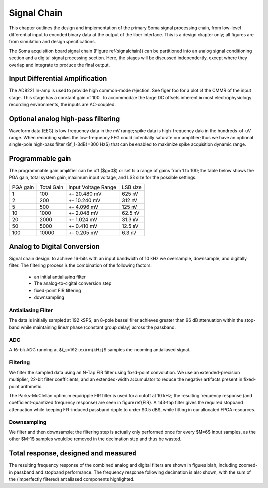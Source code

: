 .. |pm| replace:: +- 

.. &plusmn;


**************
 Signal Chain
**************

This chapter outlines the design and implementation of the primary
Soma signal processing chain, from low-level differential input to
encoded binary data at the output of the fiber interface. This is a
design chapter only; all figures are from simulation and design
specifications. 

The Soma acquisition board signal chain (Figure \ref{signalchain}) can
be partitioned into an analog signal conditioning section and a
digital signal processing section. Here, the stages will be discussed
independently, except where they overlap and integrate to produce the
final output.

.. figure:: signalchain.svg
   :autoconvert:

==================================
 Input Differential Amplification
==================================

The AD8221 In-amp is used to provide high common-mode rejection. See
figer foo for a plot of the CMMR of the input stage. This stage has a
constant gain of 100.  To accommodate the large DC offsets inherent in
most electrophysiology recording environments, the inputs are
AC-coupled.

=============================================
Optional analog high-pass filtering
=============================================

Waveform data (EEG) is low-frequency data in the mV range; spike data
is high-frequency data in the hundreds-of-uV range. When recording
spikes the low-frequency EEG could potentially saturate our amplifier;
thus we have an optional single-pole high-pass filter ($f_{-3dB}=300
Hz$) that can be enabled to maximize spike acquisition dynamic range.

.. todo:: FIGURE Frequency response of the board below 1 kHz with and without theoretical


===================
 Programmable gain
===================

The programmable gain amplifier can be off ($g=0$) or set to a range
of gains from 1 to 100; the table below shows the PGA gain, total
system gain, maximum input voltage, and LSB size for the possible
settings.

========   ===========  ===================  =========
PGA gain   Total Gain   Input Voltage Range  LSB size 
--------   -----------  -------------------  ---------
1           100            |pm| 20.480 mV     625 nV
2           200            |pm| 10.240 mV     312 nV
5           500  	   |pm| 4.096 mV       125 nV
10          1000 	   |pm| 2.048 mV       62.5 nV
20          2000 	   |pm| 1.024 mV       31.3 nV
50          5000 	   |pm| 0.410 mV       12.5 nV
100         10000 	   |pm| 0.205 mV       6.3 nV
========   ===========  ===================  =========


============================
Analog to Digital Conversion
============================

Signal chain design: to achieve 16-bits with an input bandwidth of 10
kHz we oversample, downsample, and digitally filter. The filtering
process is the combination of the following factors:

  - an initial antialiasing filter
  - The analog-to-digital conversion step
  - fixed-point FIR filtering
  - downsampling

---------------------
Antialiasing Filter
---------------------
The data is initially sampled at 192 kSPS; an 8-pole bessel filter
achieves greater than 96 dB attenuation within the stop-band while
maintaining linear phase (constant group delay) across the passband.

.. figure:: soma-1.analog.freqres.svg
   :autoconvert:

   Anti-aliasing filter total frequency response.

.. figure:: soma-1.analog.pass.svg
   :autoconvert:


   Antialiasing filter passband frequency response

.. figure:: soma-1.analog.grd.svg
   :autoconvert:

   Anti-aliasing filter group delay.


------
ADC
------

A 16-bit ADC running at $f_s=192 \textrm{kHz}$ samples the incoming antialiased signal. 

----------
Filtering
----------
We filter the sampled data using an N-Tap FIR filter using fixed-point
convolution. We use an extended-precision multiplier, 22-bit filter
coefficients, and an extended-width accumulator to reduce the negative
artifacts present in fixed-point arithmetic.

The Parks-McClellan optimum equiripple FIR filter is used for a cutoff
at 10 kHz; the resulting frequency response (and coefficient-quantized
frequency response) are seen in figure \ref{FIR}. A 143-tap filter
gives the required stopband attenuation while keeping FIR-induced
passband ripple to under $0.5 dB$, while fitting in our allocated FPGA
resources.

.. figure:: soma-1.digital.quant.svg
   :autoconvert:
   
   Frequency response of FIR filter.

-------------
Downsampling
-------------

We filter and then downsample; the filtering step is actually only
performed once for every $M=6$ input samples, as the other $M-1$
samples would be removed in the decimation step and thus be wasted.

======================================
Total response, designed and measured
======================================

The resulting frequency response of the combined analog and digital
filters are shown in figures blah, including zoomed-in passband and
stopband performance. The frequency response following decimation is
also shown, with the sum of the (imperfectly filtered) antialiased
components highlighted.

.. figure:: soma-1.digital.aggregate.svg
   :autoconvert:

   Aggregate pre-decimation signal chain filtering.


.. figure:: soma-1.digital.pass.svg
   :autoconvert:

   Aggregate pre-decimation signal chain passband.

.. figure:: soma-1.digital.withaliases.svg
   :autoconvert:

   Aggregate post-decimation filtering.



